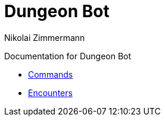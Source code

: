 = Dungeon Bot
Nikolai Zimmermann

Documentation for Dungeon Bot

* link:commands.html[Commands]
* link:encounters.html[Encounters]

